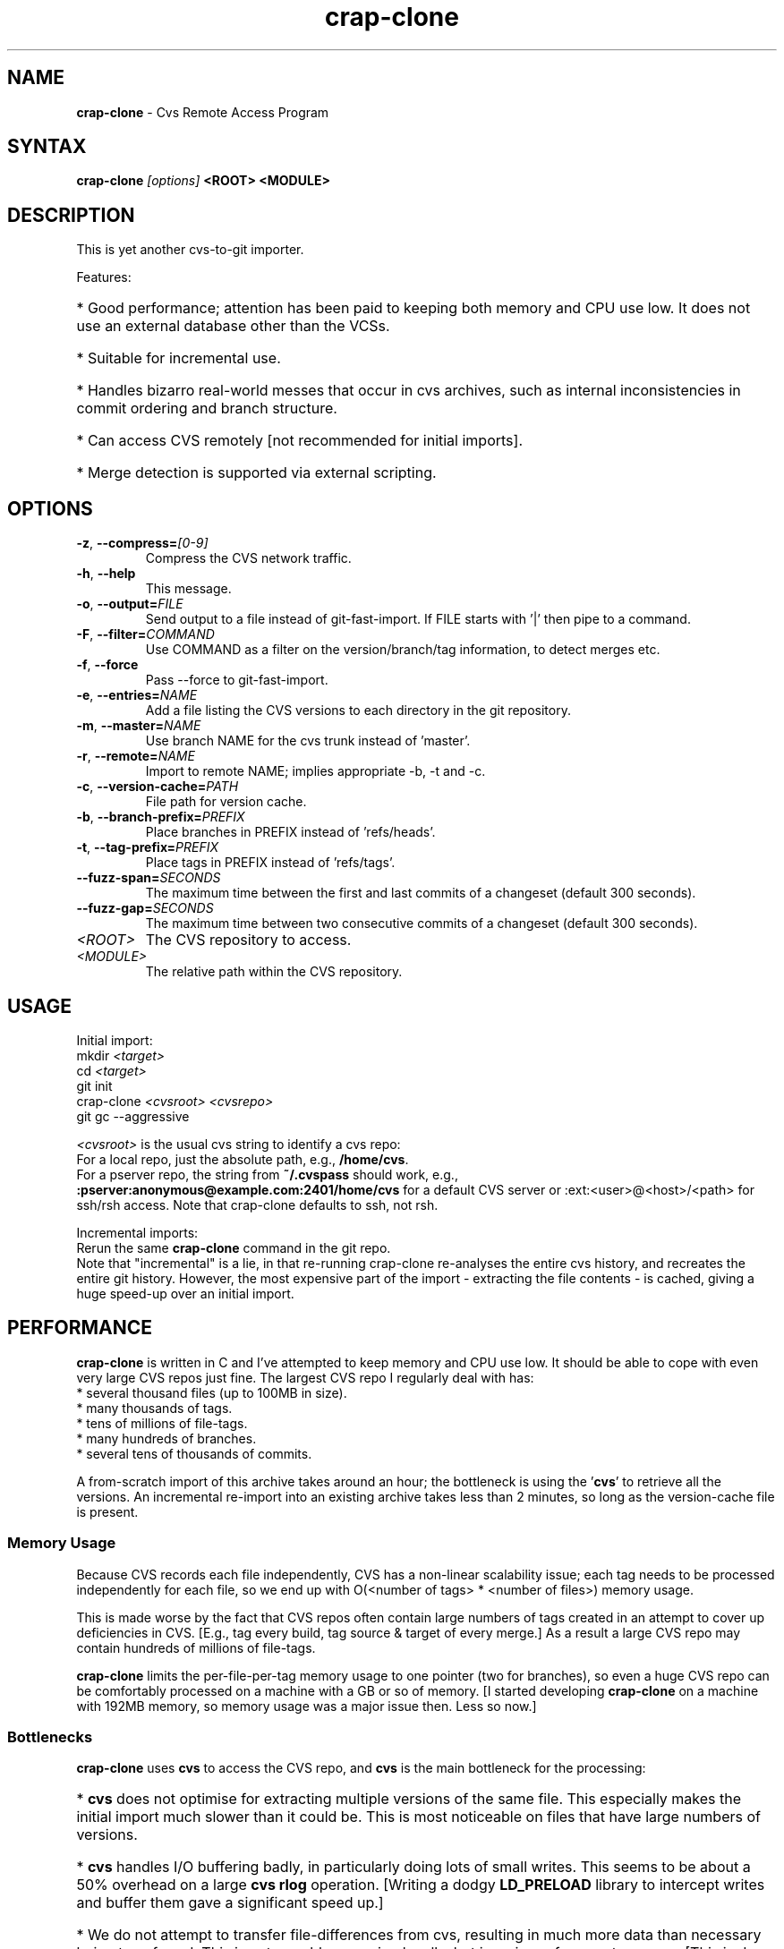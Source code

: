 .\" Man page composed by Matt Lewandowsky <matt@greenviolet.net> (lewellyn), based on README.txt.
.TH "crap-clone" "1" "April 5, 2014" "crap" "Open Source"
.SH "NAME"
.LP 
\fBcrap\-clone\fR \- Cvs Remote Access Program
.SH "SYNTAX"
.LP 
\fBcrap\-clone\fR \fI[options]\fR \fB<ROOT>\fR \fB<MODULE>\fR
.SH "DESCRIPTION"
.LP 
This is yet another cvs\-to\-git importer.
.LP 
Features:
.HP
* Good performance; attention has been paid to keeping both memory and CPU use low.  It does not use an external database other than the VCSs.
.HP
* Suitable for incremental use.
.HP
* Handles bizarro real\-world messes that occur in cvs archives, such as internal inconsistencies in commit ordering and branch structure.
.HP
* Can access CVS remotely [not recommended for initial imports].
.HP
* Merge detection is supported via external scripting.
.SH "OPTIONS"
.LP 
.TP 
\fB\-z\fR, \fB\-\-compress=\fI[0\-9]\fP\fR
Compress the CVS network traffic.
.TP 
\fB\-h\fR, \fB\-\-help\fR
This message.
.TP 
\fB\-o\fR, \fB\-\-output=\fIFILE\fP\fR
Send output to a file instead of git\-fast\-import. If FILE starts with '|' then pipe to a command.
.TP 
\fB\-F\fR, \fB\-\-filter=\fICOMMAND\fP\fR
Use COMMAND as a filter on the version/branch/tag information, to detect merges etc.
.TP 
\fB\-f\fR, \fB\-\-force\fR
Pass \-\-force to git\-fast\-import.
.TP 
\fB\-e\fR, \fB\-\-entries=\fINAME\fP\fR
Add a file listing the CVS versions to each directory in the git repository.
.TP 
\fB\-m\fR, \fB\-\-master=\fINAME\fP\fR
Use branch NAME for the cvs trunk instead of 'master'.
.TP 
\fB\-r\fR, \fB\-\-remote=\fINAME\fP\fR
Import to remote NAME; implies appropriate \-b, \-t and \-c.
.TP 
\fB\-c\fR, \fB\-\-version\-cache=\fIPATH\fP\fR
File path for version cache.
.TP 
\fB\-b\fR, \fB\-\-branch\-prefix=\fIPREFIX\fP\fR
Place branches in PREFIX instead of 'refs/heads'.
.TP 
\fB\-t\fR, \fB\-\-tag\-prefix=\fIPREFIX\fP\fR
Place tags in PREFIX instead of 'refs/tags'.
.TP 
\fB\-\-fuzz\-span=\fISECONDS\fP\fR
The maximum time between the first and last commits of a changeset (default 300 seconds).
.TP 
\fB\-\-fuzz\-gap=\fISECONDS\fP\fR
The maximum time between two consecutive commits of a changeset (default 300 seconds).
.TP 
\fI<ROOT>\fP
The CVS repository to access.
.TP 
\fI<MODULE>\fP
The relative path within the CVS repository.
.SH "USAGE"
.LP 
Initial import:
.br 
.nf 
 mkdir \fI<target>\fR
 cd \fI<target>\fR
 git init
 crap\-clone \fI<cvsroot>\fR \fI<cvsrepo>\fR
 git gc \-\-aggressive
.fi 

.LP 
\fI<cvsroot>\fR is the usual cvs string to identify a cvs repo:
.br 
 For a local repo, just the absolute path, e.g., \fB/home/cvs\fR.
.br 
 For a pserver repo, the string from \fB~/.cvspass\fR should work, e.g., \fB:pserver:anonymous@example.com:2401/home/cvs\fR for a default CVS server or :ext:<user>@<host>/<path>\fR for ssh/rsh access.  Note that crap\-clone defaults to ssh, not rsh.

.LP 
Incremental imports:
.br 
Rerun the same \fBcrap\-clone\fR command in the git repo.
.br 
Note that "incremental" is a lie, in that re\-running crap\-clone re\-analyses the
entire cvs history, and recreates the entire git history.  However, the most
expensive part of the import \- extracting the file contents \- is cached, giving
a huge speed\-up over an initial import.
.SH "PERFORMANCE"
.LP 
\fBcrap\-clone\fR is written in C and I've attempted to keep memory and CPU use low.
It should be able to cope with even very large CVS repos just fine.  The largest
CVS repo I regularly deal with has:
.br 
.nf 
* several thousand files (up to 100MB in size).
* many thousands of tags.
* tens of millions of file\-tags.
* many hundreds of branches.
* several tens of thousands of commits.
.fi 
.LP 
A from\-scratch import of this archive takes around an hour; the bottleneck is
using the '\fBcvs\fR' to retrieve all the versions.  An incremental re\-import into an
existing archive takes less than 2 minutes, so long as the version\-cache file is
present.

.SS "Memory Usage"
.LP 
Because CVS records each file independently, CVS has a non\-linear scalability
issue; each tag needs to be processed independently for each file, so we end up
with O(<number of tags> * <number of files>) memory usage.
.LP 
This is made worse by the fact that CVS repos often contain large numbers of
tags created in an attempt to cover up deficiencies in CVS.  [E.g., tag every
build, tag source & target of every merge.]  As a result a large CVS repo may
contain hundreds of millions of file\-tags.
.LP 
\fBcrap\-clone\fR limits the per\-file\-per\-tag memory usage to one pointer (two for
branches), so even a huge CVS repo can be comfortably processed on a machine
with a GB or so of memory.  [I started developing \fBcrap\-clone\fR on a machine with
192MB memory, so memory usage was a major issue then.  Less so now.]

.SS "Bottlenecks"
.LP 
\fBcrap\-clone\fR uses \fBcvs\fR to access the CVS repo, and \fBcvs\fR
is the main bottleneck for the processing:
.HP
* \fBcvs\fR does not optimise for extracting multiple versions of the same file.  This especially makes the initial import much slower than it could be.  This is most noticeable on files that have large numbers of versions.
.HP
* \fBcvs\fR handles I/O buffering badly, in particularly doing lots of small writes. This seems to be about a 50% overhead on a large \fBcvs rlog\fR operation. [Writing a dodgy \fBLD_PRELOAD\fR library to intercept writes and buffer them gave a significant speed up.]
.HP
* We do not attempt to transfer file\-differences from cvs, resulting in much more data than necessary being transferred.  This is not a problem running locally, but is an issue for remote access.  [This is due to a bug in \fBcvs\fR when accessing multiple versions of the same file.  The sequence is:
.HP
  + Retrieve 1.1 of a small file.
.HP
  + Ask for diffs between 1.1 and 1.2.  CVS calculates the diffs, but if the diffs are larger than the file content, CVS sends the entire file.  But \fB*this is the bug*\fP leaves the diff file in the server\-side working directory.
.HP
  + Now ask for diffs between 1.2 and 1.3.  Because of the previous step, \fBcvs\fR thinks it has version 1.2 in the server\-side working directory [when it actually has a diff].  CVS ends up sending you nonsense.]
.SH "QUESTIONS & ANSWERS"
.TP 
Why yet another cvs\-to\-git import?
I started writing this in 2008 when the options were \fBgit\-cvsimport\fR
[which does not handle the complex messes in the CVS repos I deal with] and
\fBgit2svn\fR followed by \fBgit\-svn\-clone\fR [bouncing through SVN takes
around 24 hours on some of the repos I deal with.]  If \fBgit2cvs\fR had
existed back then, I probably wouldn't have bothered with \fBcrap\-clone\fR.

.TP 
I've just done an import.  Why is my git archive so big?
Run \fBgit gc \-\-aggressive\fR.  The pack\-files generated by \fBgit\-fast\-import\fR
are often not well compressed. [\fBgit\-fast\-import\fR could usefully provide a
re\-compress\-when\-closing\-the\-pack\-file option.]

.TP 
What is the 'cached\-versions' file.
This is the list of git SHA1 identifiers for the CVS file versions, used to
re\-use existing versions when doing incremental imports.  It can be given a
different name using the \fB\-\-version-cache\fR option.

.TP 
I use character set XXXX. How do I cope with that?
Like \fBgit\fR and \fBcvs\fR, \fBcrap\-clone\fR treats text as
byte\-sequences. This is transparent to all character sets, but has the
down\-side of leaving you guessing as to what character set is in use.
If you can do better than that, patches welcome.

.TP 
How is CVS keyword expansion handled?
Currently, all CVS access is done with \fB\-kk\fR.  That's an arbitrary choice,
patches welcome.

.TP 
Can I use CVS with a git working copy?  I use \fBgit cvsexportcommit\fR to
commit.  If you are going to regularly use crap-clone to pull from upstream CVS
into a working-copy, then using the \fB\-r\fR flag will the upstream branches
separate from your working-copy branches.

The \fB\-e\fR option to crap\-clone adds files to git containing lists of cvs
versions.  It should not be too difficult to write a script that creates CVS
subdirectories from those, if you wanted.

.TP 
I did an incremental import and got an error from git\-fast\-import: \fBNot updating XXX (new tip YYY does not contain ZZZ)\fR
The reconstructed CVS history has changed for some reason; because we use
heuristics to reconstruct lots of information that CVS does not maintain
explicitly, this can happen occassionally.  Use the \fB\-\-force\fR option (which gets
passed through to \fBgit\-fast\-import\fR).

.TP 
\fBcrap\-clone\fR [or \fBcvs\fR or \fBgit\-fast\-import\fR] core\-dumped / aborted / failed.
Please let me <suckfish@ihug.co.nz> know.  Preferably let me have access to your
CVS repo; in order of preference: \fBrsync\fR access or a tar\-ball; ssh or pserver
access to the server; the output of \fBcvs rlog\fR on the module.

.TP 
Can I control the usernames / timezones used for the git commits?
Not at present.  Patches welcome.  (One approach would be to upgrade the commit
filter mechanism to do this.)

.TP 
Can I import to remote refs rather than local?
Use the \fB\-\-remote\fR option, or for more detailed control, \fB\-\-branch\fR and \fB\-\-tag\fR.

.TP 
What is this 'Fix\-up commit generated by crap\-clone'?
Sometimes crap needs to add a git commit that does not correspond to any commit
in the CVS repository, e.g., because a tag or branch could not be placed exactly
in the parent branch.  The commit comment has a summary of the changes in the
commit.

.TP 
How does the commit filter work?
Some information about the commit history is piped to the filter program, and
then the filter may produce output editing the history, such as creating merge
commits.  It's a bit rough and ready; it works for the cvs archives I process
because merges are given source and target tags.  It really needs replacing with
something more flexible.

The lines input to the filter look like:

COMMIT <num> <branch>

  to identify a commit; <num> is a numeric sequence number; <branch> is the
  branch the commit is on.

(BRANCH|TAG) <num> <name>

  to identify a branch or tag.  <num> is an arbitrary sequence number.

The lines output from the filter look like:

MERGE <target> <source>

  add <source> as a parent commit to <target>, making <target> a merge commit.
  Both <source> and <target> are sequence numbers from the filter input.

DELETE TAG <num>

  remove a tag, <num> is the sequence number from the filter input.
.SH "REMOTE CVS ACCESS"
.LP 
\fBcrap\-clone\fR can access a remote cvs server just fine.  However, note that
\fBcrap\-clone\fR currently downloads each file version completely, the network traffic
may be huge.  For an initial import over a wide\-area network, you are better
off \fBrsync\fR'ing the CVS repo to local disk and running everything locally.
.LP 
Use the \fB\-\-compress\fR option to compress the network traffic.
.SH "EXAMPLES"
.LP 
To clone a remote repository, use:
.br 
\fBcrap\-clone \-z9 :pserver:anoncvs@cvs.example.com:/cvs reponame\fR
.LP 
To clone a repository over SSH, use:
.br 
\fBcrap\-clone \-z9 :ext:anoncvs@cvs.example.com:/cvs reponame\fR
.LP 
In some cases, CVS modules may be used to "alias" repositories located elsewhere in the CVS tree. For these, you will get a message resembling: "\fBRCS file name '/path/to/some/directory/file,v' does not start with prefix '/path/directory'\fR". In these cases, you will have to manually update your commandline to reflect the real path:
.br 
\fBcrap\-clone \-z9 :pserver:anoncvs@cvs.example.com:/path to/some/directory\fR
.SH "BUGS / CAVEATS"
.LP 
The heuristic for placing late\-branching could be improved. [This is the case
where '\fBcvs tag \-b\fR' is used to add new files to an existing branch; we have to
guess which files are branched late and when they were branched.]
.LP 
The implicit merge from a '\fBcvs import\fR' to the main branch is currently broken.
[I think the code is there, it's just not working.] Implicit merges to branches
other than 1.x are not supported at all.
.LP 
The use of CVS the modules file to stich together different parts of the cvs
repo is not supported.
.LP 
We just drop "zombie" versions \-\- where a ,v file is in the Attic but the last
version on the trunk is not marked as deleted.  This matches the CVS checkout
behaviour, but we could be smarter by keeping the last trunk version and then
faking a delete commit.
.LP 
The current interface to the merge detection script is not very good.  It
doesn't give enough information, tell lies, and does not cope with the case
where a detected merge requires reordering of commits.
.SH "AUTHORS"
.LP 
Ralph Loader <suckfish@ihug.co.nz>
.SH "LICENSE"
.LP 
This program is free software: you can redistribute it and/or modify
it under the terms of the GNU General Public License as published by
the Free Software Foundation, either version 3 of the License, or
(at your option) any later version.
.LP 
This program is distributed in the hope that it will be useful,
but WITHOUT ANY WARRANTY; without even the implied warranty of
MERCHANTABILITY or FITNESS FOR A PARTICULAR PURPOSE.  See the
GNU General Public License for more details.
.LP 
You should have received a copy of the GNU General Public License
along with this program.  If not, see <http://www.gnu.org/licenses/>.
.SH "SEE ALSO"
.LP 
\fBcvs(1)\fR \fBgit(1)\fR \fBgitcvs\-migration(7)\fR
